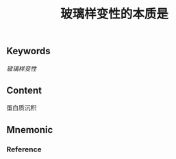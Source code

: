 :PROPERTIES:
:ID:       27bf7534-e334-439c-8e07-14218188a8af
:END:

#+title: 玻璃样变性的本质是

** Keywords
[[玻璃样变性]]

** Content
蛋白质沉积

** Mnemonic


*** Reference
